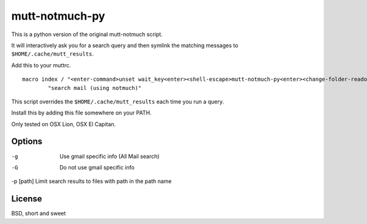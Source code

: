 mutt-notmuch-py
===============

This is a python version of the original mutt-notmuch script.

It will interactively ask you for a search query and then symlink the matching
messages to ``$HOME/.cache/mutt_results``.

Add this to your muttrc.

::

    macro index / "<enter-command>unset wait_key<enter><shell-escape>mutt-notmuch-py<enter><change-folder-readonly>~/.cache/mutt_results<enter>" \
            "search mail (using notmuch)"

This script overrides the ``$HOME/.cache/mutt_results`` each time you run a
query.

Install this by adding this file somewhere on your PATH.

Only tested on OSX Lion, OSX El Capitan.

Options
-------
-g        Use gmail specific info (All Mail search)
-G        Do not use gmail specific info
-p [path] Limit search results to files with path in the path name

License
-------

BSD, short and sweet
